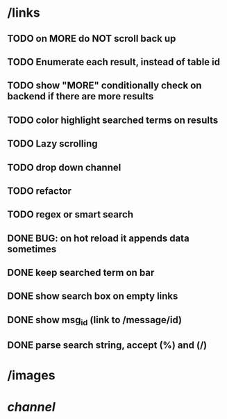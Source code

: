 * /links
** TODO on MORE do NOT scroll back up
** TODO Enumerate each result, instead of table id
** TODO show "MORE" conditionally check on backend if there are more results
** TODO color highlight searched terms on results
** TODO Lazy scrolling
** TODO drop down channel
** TODO refactor
** TODO regex or smart search
** DONE BUG: on hot reload it appends data sometimes
** DONE keep searched term on bar
** DONE show search box on empty links
** DONE show msg_id (link to /message/id)
** DONE parse search string, accept (%) and (/)
* /images
* /channel/
